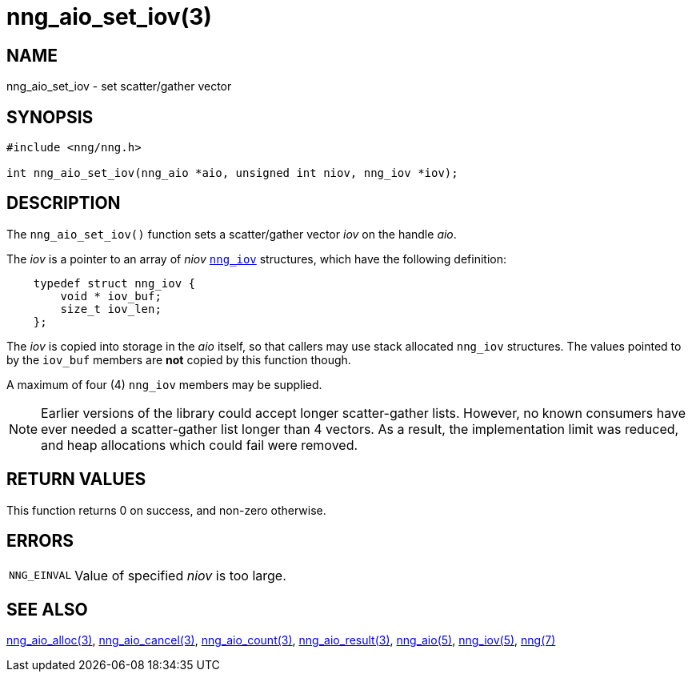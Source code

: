 = nng_aio_set_iov(3)
//
// Copyright 2021 Staysail Systems, Inc. <info@staysail.tech>
// Copyright 2018 Capitar IT Group BV <info@capitar.com>
//
// This document is supplied under the terms of the MIT License, a
// copy of which should be located in the distribution where this
// file was obtained (LICENSE.txt).  A copy of the license may also be
// found online at https://opensource.org/licenses/MIT.
//

== NAME

nng_aio_set_iov - set scatter/gather vector

== SYNOPSIS

[source,c]
----
#include <nng/nng.h>

int nng_aio_set_iov(nng_aio *aio, unsigned int niov, nng_iov *iov);
----

== DESCRIPTION

The `nng_aio_set_iov()` function sets a ((scatter/gather)) vector _iov_ on the handle _aio_.

The _iov_ is a pointer to an array of _niov_ xref:nng_iov.5.adoc[`nng_iov`]
structures, which have the following definition:

[source,c]
----
    typedef struct nng_iov {
        void * iov_buf;
        size_t iov_len;
    };
----

The _iov_ is copied into storage in the _aio_ itself, so that callers may use stack allocated `nng_iov` structures.
The values pointed to by the `iov_buf` members are *not* copied by this function though.

A maximum of four (4) `nng_iov` members may be supplied.

NOTE: Earlier versions of the library could accept longer scatter-gather lists.
However, no known consumers have ever needed a scatter-gather list longer than 4 vectors.
As a result, the implementation limit was reduced, and heap allocations which could fail were removed.

== RETURN VALUES

This function returns 0 on success, and non-zero otherwise.

== ERRORS

[horizontal]
`NNG_EINVAL`:: Value of specified _niov_ is too large.

== SEE ALSO

[.text-left]
xref:nng_aio_alloc.3.adoc[nng_aio_alloc(3)],
xref:nng_aio_cancel.3.adoc[nng_aio_cancel(3)],
xref:nng_aio_count.3.adoc[nng_aio_count(3)],
xref:nng_aio_result.3.adoc[nng_aio_result(3)],
xref:nng_aio.5.adoc[nng_aio(5)],
xref:nng_iov.5.adoc[nng_iov(5)],
xref:nng.7.adoc[nng(7)]
